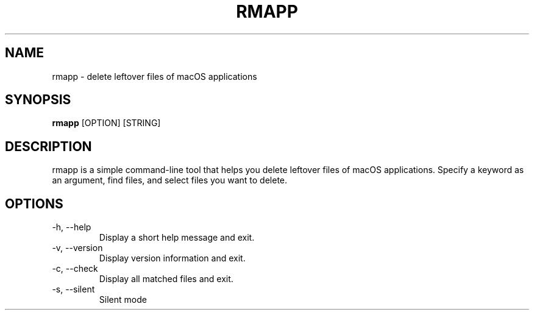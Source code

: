 .TH RMAPP "1" "December 27, 2024" "rmapp VERSION"
.SH NAME
rmapp \- delete leftover files of macOS applications
.SH SYNOPSIS
.B rmapp
[OPTION] [STRING]
.SH DESCRIPTION
rmapp is a simple command-line tool that helps you delete leftover files of macOS applications. Specify a keyword as an argument, find files, and select files you want to delete.
.SH OPTIONS
.TP
-h, --help
Display a short help message and exit.
.TP
-v, --version
Display version information and exit.
.TP
-c, --check
Display all matched files and exit.
.TP
-s, --silent
Silent mode
